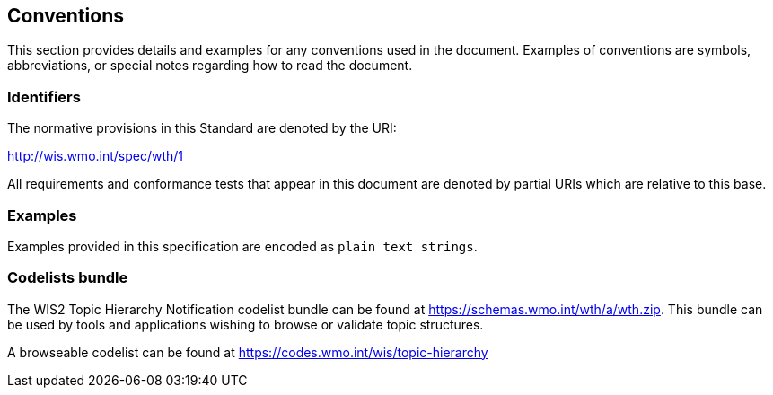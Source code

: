 == Conventions
This section provides details and examples for any conventions used in the document. Examples of conventions are symbols, abbreviations, or special notes regarding how to read the document.

=== Identifiers
The normative provisions in this Standard are denoted by the URI:

http://wis.wmo.int/spec/wth/1

All requirements and conformance tests that appear in this document are denoted by partial URIs which are relative to this base.

=== Examples

Examples provided in this specification are encoded as ``plain text strings``.

=== Codelists bundle

The WIS2 Topic Hierarchy Notification codelist bundle can be found at https://schemas.wmo.int/wth/a/wth.zip.  This bundle can be used by tools and applications wishing to browse or validate topic structures.

A browseable codelist can be found at https://codes.wmo.int/wis/topic-hierarchy

